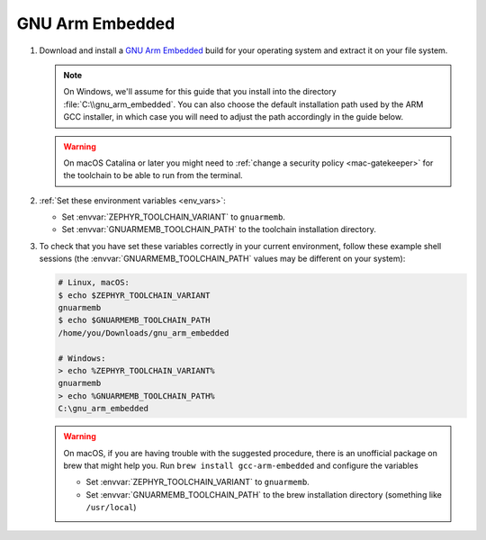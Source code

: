 .. _toolchain_gnuarmemb:

GNU Arm Embedded
################

#. Download and install a `GNU Arm Embedded`_ build for your operating system
   and extract it on your file system.

   .. note::

      On Windows, we'll assume for this guide that you install into the directory
      :file:`C:\\gnu_arm_embedded`. You can also choose the default installation
      path used by the ARM GCC installer, in which case you will need to adjust the path
      accordingly in the guide below.

   .. warning::

      On macOS Catalina or later you might need to :ref:`change a security
      policy <mac-gatekeeper>` for the toolchain to be able to run from the
      terminal.

#. :ref:`Set these environment variables <env_vars>`:

   - Set :envvar:`ZEPHYR_TOOLCHAIN_VARIANT` to ``gnuarmemb``.
   - Set :envvar:`GNUARMEMB_TOOLCHAIN_PATH` to the toolchain installation
     directory.

#. To check that you have set these variables correctly in your current
   environment, follow these example shell sessions (the
   :envvar:`GNUARMEMB_TOOLCHAIN_PATH` values may be different on your system):

   .. code-block:: console

      # Linux, macOS:
      $ echo $ZEPHYR_TOOLCHAIN_VARIANT
      gnuarmemb
      $ echo $GNUARMEMB_TOOLCHAIN_PATH
      /home/you/Downloads/gnu_arm_embedded

      # Windows:
      > echo %ZEPHYR_TOOLCHAIN_VARIANT%
      gnuarmemb
      > echo %GNUARMEMB_TOOLCHAIN_PATH%
      C:\gnu_arm_embedded

   .. warning::

      On macOS, if you are having trouble with the suggested procedure, there is an unofficial package on brew that might help you.
      Run ``brew install gcc-arm-embedded`` and configure the variables

      - Set :envvar:`ZEPHYR_TOOLCHAIN_VARIANT` to ``gnuarmemb``.
      - Set :envvar:`GNUARMEMB_TOOLCHAIN_PATH` to the brew installation directory (something like ``/usr/local``)

.. _GNU Arm Embedded: https://developer.arm.com/open-source/gnu-toolchain/gnu-rm
